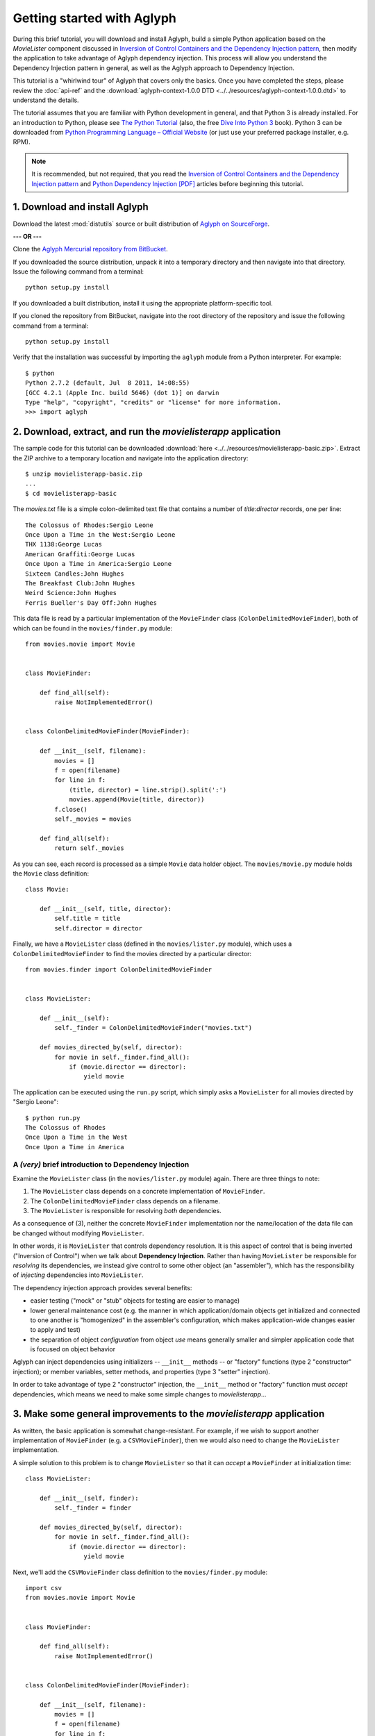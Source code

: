 ===========================
Getting started with Aglyph
===========================

During this brief tutorial, you will download and install Aglyph, build a
simple Python application based on the *MovieLister* component discussed in
`Inversion of Control Containers and the Dependency Injection pattern <http://martinfowler.com/articles/injection.html>`_,
then modify the application to take advantage of Aglyph dependency injection.
This process will allow you understand the Dependency Injection pattern in
general, as well as the Aglyph approach to Dependency Injection.

This tutorial is a "whirlwind tour" of Aglyph that covers only the basics. Once
you have completed the steps, please review the :doc:`api-ref` and the
:download:`aglyph-context-1.0.0 DTD <../../resources/aglyph-context-1.0.0.dtd>`
to understand the details.

The tutorial assumes that you are familiar with Python development in general,
and that Python 3 is already installed. For an introduction to Python, please
see `The Python Tutorial <http://docs.python.org/py3k/tutorial/index.html>`_
(also, the free `Dive Into Python 3 <http://diveintopython3.org/>`_ book).
Python 3 can be downloaded from
`Python Programming Language – Official Website <http://www.python.org/>`_ (or
just use your preferred package installer, e.g. RPM).

.. note::

    It is recommended, but not required, that you read the
    `Inversion of Control Containers and the Dependency Injection pattern <http://martinfowler.com/articles/injection.html>`_
    and `Python Dependency Injection [PDF] <http://www.aleax.it/yt_pydi.pdf>`_
    articles before beginning this tutorial.

1. Download and install Aglyph
------------------------------

Download the latest :mod:`distutils` source or built distribution of
`Aglyph on SourceForge <http://sourceforge.net/projects/aglyph/files/aglyph/1.0.0/>`_.

**--- OR ---**

Clone the
`Aglyph Mercurial repository from BitBucket <https://bitbucket.org/mzipay/aglyph>`_.

If you downloaded the source distribution, unpack it into a temporary directory
and then navigate into that directory. Issue the following command from a
terminal::

    python setup.py install

If you downloaded a built distribution, install it using the appropriate
platform-specific tool.

If you cloned the repository from BitBucket, navigate into the root directory
of the repository and issue the following command from a terminal::

    python setup.py install

Verify that the installation was successful by importing the ``aglyph`` module
from a Python interpreter. For example::

    $ python
    Python 2.7.2 (default, Jul  8 2011, 14:08:55) 
    [GCC 4.2.1 (Apple Inc. build 5646) (dot 1)] on darwin
    Type "help", "copyright", "credits" or "license" for more information.
    >>> import aglyph

2. Download, extract, and run the *movielisterapp* application
--------------------------------------------------------------

The sample code for this tutorial can be downloaded
:download:`here <../../resources/movielisterapp-basic.zip>`. Extract the ZIP
archive to a temporary location and navigate into the application directory::

    $ unzip movielisterapp-basic.zip
    ...
    $ cd movielisterapp-basic

The *movies.txt* file is a simple colon-delimited text file that contains a
number of *title:director* records, one per line::

    The Colossus of Rhodes:Sergio Leone
    Once Upon a Time in the West:Sergio Leone
    THX 1138:George Lucas
    American Graffiti:George Lucas
    Once Upon a Time in America:Sergio Leone
    Sixteen Candles:John Hughes
    The Breakfast Club:John Hughes
    Weird Science:John Hughes
    Ferris Bueller's Day Off:John Hughes

This data file is read by a particular implementation of the ``MovieFinder``
class (``ColonDelimitedMovieFinder``), both of which can be found in the
``movies/finder.py`` module::

    from movies.movie import Movie
    
    
    class MovieFinder:
    
        def find_all(self):
            raise NotImplementedError()
    
    
    class ColonDelimitedMovieFinder(MovieFinder):
    
        def __init__(self, filename):
            movies = []
            f = open(filename)
            for line in f:
                (title, director) = line.strip().split(':')
                movies.append(Movie(title, director))
            f.close()
            self._movies = movies
    
        def find_all(self):
            return self._movies

As you can see, each record is processed as a simple ``Movie`` data holder
object. The ``movies/movie.py`` module holds the ``Movie`` class definition::

    class Movie:
    
        def __init__(self, title, director):
            self.title = title
            self.director = director

Finally, we have a ``MovieLister`` class (defined in the ``movies/lister.py``
module), which uses a ``ColonDelimitedMovieFinder`` to find the movies directed
by a particular director::

    from movies.finder import ColonDelimitedMovieFinder


    class MovieLister:
    
        def __init__(self):
            self._finder = ColonDelimitedMovieFinder("movies.txt")
    
        def movies_directed_by(self, director):
            for movie in self._finder.find_all():
                if (movie.director == director):
                    yield movie

The application can be executed using the ``run.py`` script, which simply asks
a ``MovieLister`` for all movies directed by "Sergio Leone"::

    $ python run.py 
    The Colossus of Rhodes
    Once Upon a Time in the West
    Once Upon a Time in America

A *(very)* brief introduction to Dependency Injection
^^^^^^^^^^^^^^^^^^^^^^^^^^^^^^^^^^^^^^^^^^^^^^^^^^^^^

Examine the ``MovieLister`` class (in the ``movies/lister.py`` module) again.
There are three things to note:

#. The ``MovieLister`` class depends on a concrete implementation of
   ``MovieFinder``.
#. The ``ColonDelimitedMovieFinder`` class depends on a filename.
#. The ``MovieLister`` is responsible for resolving *both* dependencies.

As a consequence of (3), neither the concrete ``MovieFinder`` implementation
nor the name/location of the data file can be changed without modifying
``MovieLister``.

In other words, it is ``MovieLister`` that controls dependency
resolution. It is this aspect of control that is being inverted ("Inversion of
Control") when we talk about **Dependency Injection**. Rather than having
``MovieLister`` be responsible for *resolving* its dependencies, we instead
give control to some other object (an "assembler"), which has the
responsibility of *injecting* dependencies into ``MovieLister``.

The dependency injection approach provides several benefits:

* easier testing ("mock" or "stub" objects for testing are easier to manage)
* lower general maintenance cost (e.g. the manner in which application/domain
  objects get initialized and connected to one another is "homogenized" in the
  assembler's configuration, which makes application-wide changes easier to
  apply and test)
* the separation of object *configuration* from object *use* means generally
  smaller and simpler application code that is focused on object behavior

Aglyph can inject dependencies using initializers -- ``__init__`` methods -- or
"factory" functions (type 2 "constructor" injection); or member variables,
setter methods, and properties (type 3 "setter" injection).

In order to take advantage of type 2 "constructor" injection, the ``__init__``
method or "factory" function must *accept* dependencies, which means we need
to make some simple changes to *movielisterapp*...

3. Make some general improvements to the *movielisterapp* application
---------------------------------------------------------------------

As written, the basic application is somewhat change-resistant. For example, if
we wish to support another implementation of ``MovieFinder`` (e.g. a
``CSVMovieFinder``), then we would also need to change the ``MovieLister``
implementation.

A simple solution to this problem is to change ``MovieLister`` so that it can
*accept* a ``MovieFinder`` at initialization time::

    class MovieLister:
    
        def __init__(self, finder):
            self._finder = finder
    
        def movies_directed_by(self, director):
            for movie in self._finder.find_all():
                if (movie.director == director):
                    yield movie

Next, we'll add the ``CSVMovieFinder`` class definition to the
``movies/finder.py`` module::

    import csv
    from movies.movie import Movie
    
    
    class MovieFinder:
    
        def find_all(self):
            raise NotImplementedError()
    
    
    class ColonDelimitedMovieFinder(MovieFinder):
    
        def __init__(self, filename):
            movies = []
            f = open(filename)
            for line in f:
                (title, director) = line.strip().split(':')
                movies.append(Movie(title, director))
            f.close()
            self._movies = movies
    
        def find_all(self):
            return self._movies
    
    
    class CSVMovieFinder(MovieFinder):
    
        def __init__(self, filename):
            movies = []
            f = open(filename)
            for (title, director) in csv.reader(f):
                movies.append(Movie(title, director))
            f.close()
            self._movies = movies
    
        def find_all(self):
            return self._movies

The ``CSVMovieFinder`` expects a CSV filename. We'll create *movies.csv* so
that it contains the same records as the original *movies.txt* file::

    The Colossus of Rhodes,Sergio Leone
    Once Upon a Time in the West,Sergio Leone
    THX 1138,George Lucas
    American Graffiti,George Lucas
    Once Upon a Time in America,Sergio Leone
    Sixteen Candles,John Hughes
    The Breakfast Club,John Hughes
    Weird Science,John Hughes
    Ferris Bueller's Day Off,John Hughes

Finally, we'll change ``run.py`` so that the new ``CSVMovieFinder`` is used to
initialize a ``MovieLister``::

    from movies.finder import CSVMovieFinder
    from movies.lister import MovieLister
    
    app = MovieLister(CSVMovieFinder("movies.csv"))
    for movie in app.movies_directed_by("Sergio Leone"):
        print(movie.title)

Running the application again should give us the same results::

    $ python run.py 
    The Colossus of Rhodes
    Once Upon a Time in the West
    Once Upon a Time in America

The basic application is now more flexible: we can change the ``MovieFinder``
implementation without having to modify the ``MovieLister`` class definition.
However, we are still required to modify ``run.py`` if we decide to change the
``MovieFinder`` implementation.

.. note::

    An important aspect of Aglyph is that it is **non-intrusive**, meaning that
    it requires only minimal changes to your existing application code in order
    to provide dependency injection capabilities.

    Notice that the changes made in this section, while adding flexibility to
    the application, did not require the use of Aglyph. In fact, as we add
    Aglyph dependency injection support in the next two sections, *no further
    changes to the ``movies/lister.py``, ``movies/finder.py``, or
    ``movies/movie.py`` module need to be made.*

4. Add Dependency Injection support to the *movielisterapp* application
-----------------------------------------------------------------------------

Recall that Dependency Injection gives reponsibility for injecting dependencies
to an an external object (called an "assembler"). In Aglyph, this "assembler"
is defined by the ``aglyph.assembler.Assembler`` class.

An ``aglyph.assembler.Assembler`` requires a "context," which is a collection
of component definitions. A *component definition* is simply a
description of some callable (an importable class or function), including its
dependencies. Any component can itself be a dependency of any other
component(s).

In Aglyph, a context is defined by the ``aglyph.context.Context`` class. A
specialized subclass, ``aglyph.context.XMLContext``, is provided to allow a
context to be defined declaratively in an XML document. Such XML documents
must conform to the
:download:`aglyph-context-1.0.0 DTD <../../resources/aglyph-context-1.0.0.dtd>`.

The ``aglyph.context.Context`` class may also be used directly to define a
context in pure Python. This approach requires the use of the
``aglyph.component.Component`` class, and (optionally) one of more of:

* ``aglyph.component.Reference`` (used to indicate that a dependency refers to
  another component in the same context)
* ``aglyph.component.Evaluator`` (similar to :func:`functools.partial`)
* ``aglyph.component.Strategy`` (used to control how an object of a component
  is created)

We will start by creating an Aglyph context for the *movielisterapp*
application. (For illustrative purposes, both an XML *and* a pure-Python
context will be created; in practice, one *or* the other is sufficient.)

First, we'll create the XML context document as *movies-context.xml*::

    <?xml version="1.0" encoding="utf-8"?>
    <context id="movies-context">
        <component id="movies.finder.ColonDelimitedMovieFinder">
            <init>
                <arg><str>movies.txt</str></arg>
            </init>
        </component>
        <component id="csv-finder" dotted-name="movies.finder.CSVMovieFinder">
            <init>
                <arg><str>movies.csv</str></arg>
            </init>
        </component>
        <component id="movies.lister.MovieLister">
            <init>
                <arg reference="csv-finder"/>
            </init>
        </component>
    </context>

Some interesting things to note here:

* A ``<context>`` requires an ``id`` attribute, which should uniquely identify
  the context.
* A ``<component>`` requires an ``id`` attribute, and has an optional
  ``dotted-name`` attribute (as well as an optional ``strategy`` attribute,
  which will be covered later). If ``dotted-name`` is not provided, then the
  ``id`` attribute is assumed to be a dotted-name; otherwise, the ``id`` can
  be a user-defined identifier and the ``dotted-name`` **must** be provided
  (this is useful when describing multiple components of the same class, for
  example). A *dotted-name* is a string that represents an **importable** class
  or function.
* Initialization arguments are provided as ``<arg>`` elements in an ``<init>``
  section. An ``<arg>`` is a postional argument (the order in which they're
  defined in the XML is significant!), while an ``<arg keyword="...">`` is a
  keyword argument.

Notice that the *movies.lister.MovieLister* component is being injected with a
reference to the *csv-finder* component, which describes an instance of
``movies.finder.CSVMovieFinder``. We could easily change back to using
``movies.finder.ColonDelimitedMovieFinder`` by changing the reference.

Next, we'll create the pure-Python context as the ``MoviesContext`` class (a
subclass of ``aglyph.context.Context``) in the ``movies/__init__.py`` module::

    from aglyph.component import Component, Reference
    from aglyph.context import Context
    
    
    class MoviesContext(Context):
    
        def __init__(self):
            super().__init__("movies-context")
    
            colon_finder = Component("movies.finder.ColonDelimitedMovieFinder")
            colon_finder.init_args.append("movies.txt")
            self.add(colon_finder)
    
            csv_finder = Component("csv-finder", "movies.finder.CSVMovieFinder")
            csv_finder.init_args.append("movies.csv")
            self.add(csv_finder)
    
            lister = Component("movies.lister.MovieLister")
            lister.init_args.append(Reference(csv_finder.component_id))
            self.add(lister)

Take a minute to examine the XML and the pure-Python contexts; they are
*identical*.

.. note::

    As a reminder, it is **not necessary** to create *both* an XML and a
    pure-Python context for your applications; it is done here for illustrative
    purposes only. For your own applications, choose the configuration approach
    with which *you* are most comfortable.

A note on component assembly strategies
^^^^^^^^^^^^^^^^^^^^^^^^^^^^^^^^^^^^^^^

Aglyph assembles components according to a *strategy* (sometimes called a
"scope"). Aglyph supports three strategies:

``Strategy.PROTOTYPE`` = *"prototype"*
    a new object is always be created 

``Strategy.SINGLETON`` = *"singleton"*
    only one obejct is created; this object is cached by the assembler

``Strategy.BORG`` = *"borg"*
    a new object is always created; however, the internal state is cached by
    the assembler and then assigned directly to the ``__dict__`` of all new
    objects

The assembly strategy for a component may be specified in the XML configuration
or in pure Python. The following examples define a singleton component.

In XML::

    <component id="the-object" dotted-name="builtins.object" strategy="singleton">

In Python::

    Component("the-object", "builtins.object", Strategy.SINGLETON)

If a strategy is not explicitly specified as part of the component definition,
the default strategy is **prototype**.

Now that we have created a context for *movielisterapp*, it's time to modify
the ``run.py`` script to use dependency injection. To demonstrate the use of
both an XML and pure-Python context, we'll create two different "run" scripts.

The ``run1.py`` script will use the XML context::

    from aglyph.assembler import Assembler
    from aglyph.context import XMLContext
    
    assembler = Assembler(XMLContext("movies-context.xml"))
    app = assembler.assemble("movies.lister.MovieLister")
    for movie in app.movies_directed_by("Sergio Leone"):
        print(movie.title)

.. warning::

    *IronPython* developers will need to create a slightly different
    ``run1.py`` script::

        from aglyph.assembler import Assembler
        from aglyph.compat.ipyetree import XmlReaderTreeBuilder
        from aglyph.context import XMLContext
        
        assembler = Assembler(XMLContext("movies-context.xml",
                                         parser=XmlReaderTreeBuilder()))
        app = assembler.assemble("movies.lister.MovieLister")
        for movie in app.movies_directed_by("Sergio Leone"):
            print(movie.title)

    This is made necessary because of the way that *IronPython* treats
    Unicode strings. See :mod:`aglyph.compat.ipyetree` for details.

This script creates an assembler with a context that is read from the
*movies-conext.xml* XML document. Notice that we no longer need to import the
``MovieLister`` or ``CSVMovieFinder`` class directly; we have effectively
separated the configuration of these object from their use in the application.

Running the application produces the same results as usual::

    $ python run1.py 
    The Colossus of Rhodes
    Once Upon a Time in the West
    Once Upon a Time in America

The ``run2.py`` script will use the pure-Python context::

    from aglyph.assembler import Assembler
    from movies import MoviesContext
    
    assembler = Assembler(MoviesContext())
    app = assembler.assemble("movies.lister.MovieLister")
    for movie in app.movies_directed_by("Sergio Leone"):
        print(movie.title)

The only difference here is that we create the context directly, by
instantiating the ``MoviesContext`` class, rather than reading it from XML.

Again, running the application produces the expected results::

    $ python run2.py 
    The Colossus of Rhodes
    Once Upon a Time in the West
    Once Upon a Time in America

5. Make changes to the *movielisterapp* application
---------------------------------------------------

Now that the application is configured to use Aglyph for dependency injection,
let's make some changes to demonstrate application maintenance under Aglyph.

First, we note that both the ``ColonDelimitedMovieFinder`` and
``CSVMovieFinder`` classes read and parse their respective data files on every
initialization. We don't expect the data files to change very often, at least
not during application runtime, so we'd prefer to only create either of these
objects *once*. (For the moment, preted that *movielisterapp* is a useful
application in which ``MovieFinder`` objects are used by more than just a
``MovieLister`` ;))

To accomplish this goal, we'll modify the XML context so that the
*movies.finder.ColonDelimitedMovieFinder* and *csv-finder* components use the
**singleton** assembly strategy.

Recall that singleton assembly means only
*one* object is created by Aglyph, and then cached. Subsequent assembly
requests for the same component will return the cached object.

Also, we'll change the *movies.lister.MovieLister* component so that it uses
the original ``ColonDelimitedMovieFinder`` class instead of ``CSVMovieFinder``.

The modified XML context looks like this::

    <?xml version="1.0" encoding="utf-8"?>
    <context id="movies-context">
        <component id="movies.finder.ColonDelimitedMovieFinder"
                strategy="singleton">
            <init>
                <arg><str>movies.txt</str></arg>
            </init>
        </component>
        <component id="csv-finder" dotted-name="movies.finder.CSVMovieFinder"
                strategy="singleton">
            <init>
                <arg><str>movies.csv</str></arg>
            </init>
        </component>
        <component id="movies.lister.MovieLister">
            <init>
                <arg reference="movies.finder.ColonDelimitedMovieFinder"/>
            </init>
        </component>
    </context>

Finally, running the application one last time produces the expected results::

    $ python run1.py 
    The Colossus of Rhodes
    Once Upon a Time in the West
    Once Upon a Time in America

.. note::

    The key point of this final exercise is that we were able to make
    "significant" changes without having to modify the application code itself.
    This is possible because we have *separated the configuration of objects
    from their use*; this is the goal of Depdendency Injection.

6. Suggested next steps
-----------------------

The final modified version of the *movielisterapp* application can be
downloaded :download:`here <../../resources/movielisterapp-aglyph.zip>` as a
reference.

There are many more context/configuration options available in Aglyph beyond
those that have been presented in this tutorial, including support for type 2
"setter" injection using member variables, setter methods, and properties
(which can also be combined with the type 3 "constructor" injection used in
the *movielisterapp* sample application).

Suggested next steps:

#. Read the :doc:`api-ref`.
#. Read the
   :download:`aglyph-context-1.0.0 DTD <../../resources/aglyph-context-1.0.0.dtd>`.
   The DTD is fully commented, and explains some of the finder points of using
   XML configuration.
#. Read the :doc:`cookbook`
#. Examine the Aglyph test cases (part of the distribution; located in the
   *tests/* directory).
#. Starting with the final modified version of *movielisterapp* (download link
   above), create another ``MovieFinder`` implementation,
   ``MappingMovieFinder``. This finder should **not** accept any dependencies
   in its initializer, but should instead have a ``set_movies(mapping)`` setter
   method that accepts a mapping of ``{title: director[, ...]}``. Modify
   *movies-context.xml* so that the mapping is created using the ``<dict>``
   element. Make sure that ``MovieLister`` uses the new ``MappingMovieFinder``
   and produces the same output as in the examples.

